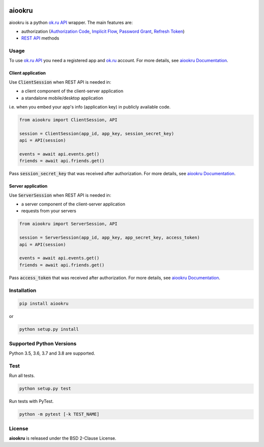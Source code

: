 .. image:: https://img.shields.io/badge/license-BSD-blue.svg
    :target: https://github.com/KonstantinTogoi/aiookru/blob/master/LICENSE

.. image:: https://img.shields.io/pypi/v/aiookru.svg
    :target: https://pypi.python.org/pypi/aiookru

.. image:: https://img.shields.io/pypi/pyversions/aiookru.svg
    :target: https://pypi.python.org/pypi/aiookru

.. image:: https://readthedocs.org/projects/aiookru/badge/?version=latest
    :target: https://aiookru.readthedocs.io/en/latest/

.. image:: https://travis-ci.org/KonstantinTogoi/aiookru.svg
    :target: https://travis-ci.org/KonstantinTogoi/aiookru

.. index-start-marker1

aiookru
=======

aiookru is a python `ok.ru API <https://apiok.ru/>`_ wrapper.
The main features are:

* authorization (`Authorization Code <https://oauth.net/2/grant-types/authorization-code/>`_, `Implicit Flow <https://oauth.net/2/grant-types/implicit/>`_, `Password Grant <https://oauth.net/2/grant-types/password/>`_, `Refresh Token <https://oauth.net/2/grant-types/refresh-token/>`_)
* `REST API <https://apiok.ru/en/dev/methods/rest>`_ methods


Usage
-----

To use `ok.ru API <https://apiok.ru/>`_ you need a registered app
and `ok.ru <https://ok.ru>`_ account.
For more details, see
`aiookru Documentation <https://aiookru.readthedocs.io/>`_.

Client application
~~~~~~~~~~~~~~~~~~

Use :code:`ClientSession` when REST API is needed in:

- a client component of the client-server application
- a standalone mobile/desktop application

i.e. when you embed your app's info (application key) in publicly available code.

.. code-block:: python

    from aiookru import ClientSession, API

    session = ClientSession(app_id, app_key, session_secret_key)
    api = API(session)

    events = await api.events.get()
    friends = await api.friends.get()

Pass :code:`session_secret_key` that was received after authorization.
For more details, see `aiookru Documentation <https://aiookru.readthedocs.io/>`_.

Server application
~~~~~~~~~~~~~~~~~~

Use :code:`ServerSession` when REST API is needed in:

- a server component of the client-server application
- requests from your servers

.. code-block:: python

    from aiookru import ServerSession, API

    session = ServerSession(app_id, app_key, app_secret_key, access_token)
    api = API(session)

    events = await api.events.get()
    friends = await api.friends.get()

Pass :code:`access_token` that was received after authorization.
For more details, see
`aiookru Documentation <https://aiookru.readthedocs.io/>`_.

Installation
------------

.. code-block:: shell

    pip install aiookru

or

.. code-block::

    python setup.py install

Supported Python Versions
-------------------------

Python 3.5, 3.6, 3.7 and 3.8 are supported.

.. index-end-marker1

Test
----

Run all tests.

.. code-block:: shell

    python setup.py test

Run tests with PyTest.

.. code-block:: shell

    python -m pytest [-k TEST_NAME]

License
-------

**aiookru** is released under the BSD 2-Clause License.
